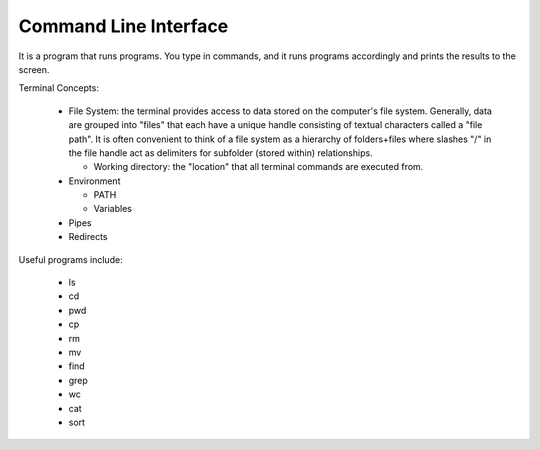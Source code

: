 
Command Line Interface
=======================

It is a program that runs programs.  You type in commands, and it runs
programs accordingly and prints the results to the screen.

Terminal Concepts:

  * File System: the terminal provides access to data stored on the
    computer's file system.  Generally, data are grouped into "files" that
    each have a unique handle consisting of textual characters called a
    "file path".  It is often convenient to think of a file system as a
    hierarchy of folders+files where slashes "/" in the file handle act as
    delimiters for subfolder (stored within) relationships.

    - Working directory: the "location" that all terminal commands are
      executed from.

  * Environment

    - PATH
    - Variables

  * Pipes
  * Redirects

Useful programs include:

  * ls
  * cd
  * pwd
  * cp
  * rm
  * mv
  * find
  * grep
  * wc
  * cat
  * sort

